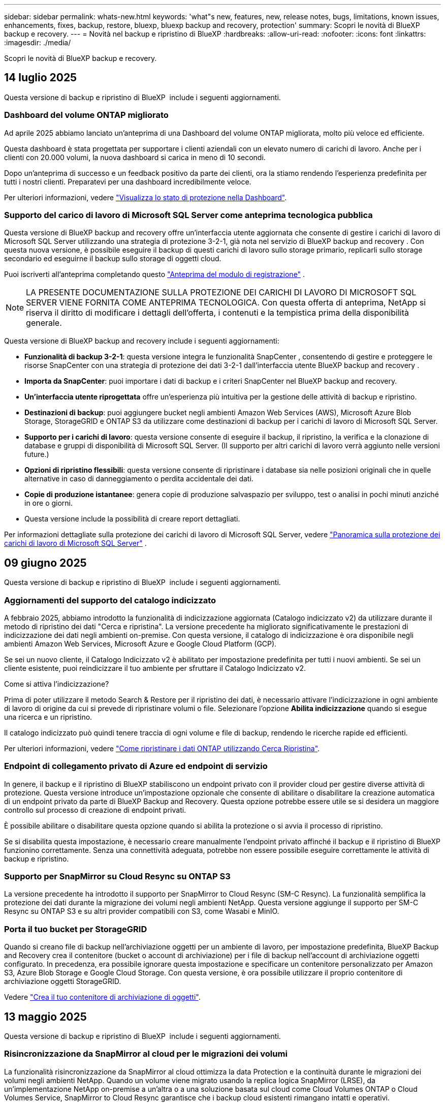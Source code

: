 ---
sidebar: sidebar 
permalink: whats-new.html 
keywords: 'what"s new, features, new, release notes, bugs, limitations, known issues, enhancements, fixes, backup, restore, bluexp, bluexp backup and recovery, protection' 
summary: Scopri le novità di BlueXP backup e recovery. 
---
= Novità nel backup e ripristino di BlueXP
:hardbreaks:
:allow-uri-read: 
:nofooter: 
:icons: font
:linkattrs: 
:imagesdir: ./media/


[role="lead"]
Scopri le novità di BlueXP backup e recovery.



== 14 luglio 2025

Questa versione di backup e ripristino di BlueXP  include i seguenti aggiornamenti.



=== Dashboard del volume ONTAP migliorato

Ad aprile 2025 abbiamo lanciato un'anteprima di una Dashboard del volume ONTAP migliorata, molto più veloce ed efficiente.

Questa dashboard è stata progettata per supportare i clienti aziendali con un elevato numero di carichi di lavoro. Anche per i clienti con 20.000 volumi, la nuova dashboard si carica in meno di 10 secondi.

Dopo un'anteprima di successo e un feedback positivo da parte dei clienti, ora la stiamo rendendo l'esperienza predefinita per tutti i nostri clienti. Preparatevi per una dashboard incredibilmente veloce.

Per ulteriori informazioni, vedere link:br-use-dashboard.html["Visualizza lo stato di protezione nella Dashboard"].



=== Supporto del carico di lavoro di Microsoft SQL Server come anteprima tecnologica pubblica

Questa versione di BlueXP backup and recovery offre un'interfaccia utente aggiornata che consente di gestire i carichi di lavoro di Microsoft SQL Server utilizzando una strategia di protezione 3-2-1, già nota nel servizio di BlueXP backup and recovery . Con questa nuova versione, è possibile eseguire il backup di questi carichi di lavoro sullo storage primario, replicarli sullo storage secondario ed eseguirne il backup sullo storage di oggetti cloud.

Puoi iscriverti all'anteprima completando questo  https://forms.office.com/pages/responsepage.aspx?id=oBEJS5uSFUeUS8A3RRZbOojtBW63mDRDv3ZK50MaTlJUNjdENllaVTRTVFJGSDQ2MFJIREcxN0EwQi4u&route=shorturl["Anteprima del modulo di registrazione"^] .


NOTE: LA PRESENTE DOCUMENTAZIONE SULLA PROTEZIONE DEI CARICHI DI LAVORO DI MICROSOFT SQL SERVER VIENE FORNITA COME ANTEPRIMA TECNOLOGICA. Con questa offerta di anteprima, NetApp si riserva il diritto di modificare i dettagli dell'offerta, i contenuti e la tempistica prima della disponibilità generale.

Questa versione di BlueXP backup and recovery include i seguenti aggiornamenti:

* *Funzionalità di backup 3-2-1*: questa versione integra le funzionalità SnapCenter , consentendo di gestire e proteggere le risorse SnapCenter con una strategia di protezione dei dati 3-2-1 dall'interfaccia utente BlueXP backup and recovery .
* *Importa da SnapCenter*: puoi importare i dati di backup e i criteri SnapCenter nel BlueXP backup and recovery.
* *Un'interfaccia utente riprogettata* offre un'esperienza più intuitiva per la gestione delle attività di backup e ripristino.
* *Destinazioni di backup*: puoi aggiungere bucket negli ambienti Amazon Web Services (AWS), Microsoft Azure Blob Storage, StorageGRID e ONTAP S3 da utilizzare come destinazioni di backup per i carichi di lavoro di Microsoft SQL Server.
* *Supporto per i carichi di lavoro*: questa versione consente di eseguire il backup, il ripristino, la verifica e la clonazione di database e gruppi di disponibilità di Microsoft SQL Server. (Il supporto per altri carichi di lavoro verrà aggiunto nelle versioni future.)
* *Opzioni di ripristino flessibili*: questa versione consente di ripristinare i database sia nelle posizioni originali che in quelle alternative in caso di danneggiamento o perdita accidentale dei dati.
* *Copie di produzione istantanee*: genera copie di produzione salvaspazio per sviluppo, test o analisi in pochi minuti anziché in ore o giorni.
* Questa versione include la possibilità di creare report dettagliati.


Per informazioni dettagliate sulla protezione dei carichi di lavoro di Microsoft SQL Server, vedere link:br-use-mssql-protect-overview.html["Panoramica sulla protezione dei carichi di lavoro di Microsoft SQL Server"] .



== 09 giugno 2025

Questa versione di backup e ripristino di BlueXP  include i seguenti aggiornamenti.



=== Aggiornamenti del supporto del catalogo indicizzato

A febbraio 2025, abbiamo introdotto la funzionalità di indicizzazione aggiornata (Catalogo indicizzato v2) da utilizzare durante il metodo di ripristino dei dati "Cerca e ripristina". La versione precedente ha migliorato significativamente le prestazioni di indicizzazione dei dati negli ambienti on-premise. Con questa versione, il catalogo di indicizzazione è ora disponibile negli ambienti Amazon Web Services, Microsoft Azure e Google Cloud Platform (GCP).

Se sei un nuovo cliente, il Catalogo Indicizzato v2 è abilitato per impostazione predefinita per tutti i nuovi ambienti. Se sei un cliente esistente, puoi reindicizzare il tuo ambiente per sfruttare il Catalogo Indicizzato v2.

.Come si attiva l'indicizzazione?
Prima di poter utilizzare il metodo Search & Restore per il ripristino dei dati, è necessario attivare l'indicizzazione in ogni ambiente di lavoro di origine da cui si prevede di ripristinare volumi o file. Selezionare l'opzione *Abilita indicizzazione* quando si esegue una ricerca e un ripristino.

Il catalogo indicizzato può quindi tenere traccia di ogni volume e file di backup, rendendo le ricerche rapide ed efficienti.

Per ulteriori informazioni, vedere https://docs.netapp.com/us-en/bluexp-backup-recovery/task-restore-backups-ontap.html#restore-ontap-data-using-search-restore["Come ripristinare i dati ONTAP utilizzando Cerca  Ripristina"].



=== Endpoint di collegamento privato di Azure ed endpoint di servizio

In genere, il backup e il ripristino di BlueXP stabiliscono un endpoint privato con il provider cloud per gestire diverse attività di protezione. Questa versione introduce un'impostazione opzionale che consente di abilitare o disabilitare la creazione automatica di un endpoint privato da parte di BlueXP Backup and Recovery. Questa opzione potrebbe essere utile se si desidera un maggiore controllo sul processo di creazione di endpoint privati.

È possibile abilitare o disabilitare questa opzione quando si abilita la protezione o si avvia il processo di ripristino.

Se si disabilita questa impostazione, è necessario creare manualmente l'endpoint privato affinché il backup e il ripristino di BlueXP funzionino correttamente. Senza una connettività adeguata, potrebbe non essere possibile eseguire correttamente le attività di backup e ripristino.



=== Supporto per SnapMirror su Cloud Resync su ONTAP S3

La versione precedente ha introdotto il supporto per SnapMirror to Cloud Resync (SM-C Resync). La funzionalità semplifica la protezione dei dati durante la migrazione dei volumi negli ambienti NetApp. Questa versione aggiunge il supporto per SM-C Resync su ONTAP S3 e su altri provider compatibili con S3, come Wasabi e MinIO.



=== Porta il tuo bucket per StorageGRID

Quando si creano file di backup nell'archiviazione oggetti per un ambiente di lavoro, per impostazione predefinita, BlueXP Backup and Recovery crea il contenitore (bucket o account di archiviazione) per i file di backup nell'account di archiviazione oggetti configurato. In precedenza, era possibile ignorare questa impostazione e specificare un contenitore personalizzato per Amazon S3, Azure Blob Storage e Google Cloud Storage. Con questa versione, è ora possibile utilizzare il proprio contenitore di archiviazione oggetti StorageGRID.

Vedere https://docs.netapp.com/us-en/bluexp-backup-recovery/concept-protection-journey.html#do-you-want-to-create-your-own-object-storage-container["Crea il tuo contenitore di archiviazione di oggetti"].



== 13 maggio 2025

Questa versione di backup e ripristino di BlueXP  include i seguenti aggiornamenti.



=== Risincronizzazione da SnapMirror al cloud per le migrazioni dei volumi

La funzionalità risincronizzazione da SnapMirror al cloud ottimizza la data Protection e la continuità durante le migrazioni dei volumi negli ambienti NetApp. Quando un volume viene migrato usando la replica logica SnapMirror (LRSE), da un'implementazione NetApp on-premise a un'altra o a una soluzione basata sul cloud come Cloud Volumes ONTAP o Cloud Volumes Service, SnapMirror to Cloud Resync garantisce che i backup cloud esistenti rimangano intatti e operativi.

Questa funzionalità elimina la necessità di un'operazione di re-baseline, che richiede molto tempo e risorse, consentendo alle operazioni di backup di continuare anche dopo la migrazione. Questa funzionalità è molto utile negli scenari di migrazione dei carichi di lavoro, a supporto di FlexVol e gruppi di lavoro, ed è disponibile a partire dalla versione 9.16.1 di ONTAP.

Mantenendo la continuità del backup in tutti gli ambienti, SnapMirror to Cloud Resync migliora l'efficienza delle operazioni e riduce la complessità della gestione dei dati nel cloud ibrido e multicloud.

Per informazioni dettagliate su come eseguire l'operazione di risincronizzazione, vedere https://docs.netapp.com/us-en/bluexp-backup-recovery/task-migrate-volumes-snapmirror-cloud-resync.html["Migra i volumi usando SnapMirror per la risincronizzazione del cloud"].



=== Supporto per archivio oggetti MinIO di terze parti (anteprima)

Il backup e ripristino di BlueXP  ora estende il suo supporto ad archivi di oggetti di terze parti, con una particolare attenzione al MinIO. Questa nuova funzione di anteprima consente di sfruttare qualsiasi archivio di oggetti compatibile con S3 per le proprie esigenze di backup e recovery.

Con questa versione di anteprima, speriamo di garantire una solida integrazione con gli archivi di oggetti di terze parti prima che venga implementata la funzionalità completa. Siete incoraggiati ad esplorare questa nuova funzionalità e a fornire feedback per contribuire a migliorare il servizio.


IMPORTANT: Questa funzione non deve essere utilizzata in produzione.

*Limiti del modo Anteprima*

Mentre questa funzione è in anteprima, esistono alcune limitazioni:

* Il servizio Bring Your Own Bucket (BYOB) non è supportato.
* L'attivazione di DataLock nel criterio non è supportata.
* L'attivazione della modalità archiviazione nel criterio non è supportata.
* Sono supportati solo gli ambienti ONTAP on-premise.
* MetroCluster non è supportato.
* Le opzioni per abilitare la crittografia a livello di bucket non sono supportate.


*Guida introduttiva*

Per iniziare a utilizzare questa funzione di anteprima, è necessario attivare un contrassegno sul connettore BlueXP . È quindi possibile immettere i dettagli di connessione dell'archivio oggetti di terze parti MinIO nel flusso di lavoro di protezione scegliendo l'archivio oggetti compatibile con terze parti nella sezione di backup.

Per istruzioni su come attivare le funzioni di anteprima, vedere https://docs.netapp.com/us-en/bluexp-backup-recovery/task-preview-enable.html["Attivare le funzioni di anteprima nel backup e ripristino di BlueXP "].



== 16 aprile 2025

Questa versione di backup e ripristino di BlueXP  include i seguenti aggiornamenti.



=== Miglioramenti dell'interfaccia utente

Questa versione migliora l'esperienza dell'utente semplificando l'interfaccia:

* La rimozione della colonna aggregate dalle tabelle Volumes, insieme alle colonne Snapshot Policy, Backup Policy e Replication Policy dalla tabella Volume nella dashboard V2, consente di ottimizzare il layout.
* L'esclusione degli ambienti di lavoro non attivati dall'elenco a discesa rende l'interfaccia meno ingombrante, la navigazione più efficiente e il caricamento più rapido.
* Mentre l'ordinamento nella colonna Tag è disattivato, è comunque possibile visualizzare i tag, garantendo che le informazioni importanti rimangano facilmente accessibili.
* La rimozione delle etichette sulle icone di protezione contribuisce a un aspetto più pulito e riduce i tempi di caricamento.
* Durante il processo di attivazione dell'ambiente di lavoro, una finestra di dialogo visualizza un'icona di caricamento per fornire un feedback fino al completamento del processo di rilevamento, migliorando la trasparenza e la sicurezza nelle operazioni del sistema.




=== Dashboard volume avanzato (anteprima)

La Volume Dashboard viene ora caricata in meno di 10 secondi, fornendo un'interfaccia molto più veloce ed efficiente. Questa versione in anteprima è disponibile per alcuni clienti, offrendo loro un'anteprima di questi miglioramenti.



=== Supporto per archivio oggetti Wasabi di terze parti (anteprima)

Il backup e recovery di BlueXP  ora estende il suo supporto ad archivi di oggetti di terze parti, con una particolare attenzione al tema di Wasabi. Questa nuova funzione di anteprima consente di sfruttare qualsiasi archivio di oggetti compatibile con S3 per le proprie esigenze di backup e recovery.



==== Per iniziare con Wasabi

Per iniziare a utilizzare lo storage di terze parti come archivio di oggetti, è necessario abilitare un flag all'interno di BlueXP  Connector. Quindi, puoi immettere i dettagli di connessione per l'archivio di oggetti di terze parti e integrarlo nei tuoi flussi di lavoro di backup e recovery.

.Fasi
. SSH nel connettore.
. Andare nel contenitore di server cbs di backup e ripristino BlueXP :
+
[listing]
----
docker exec -it cloudmanager_cbs sh
----
. Aprire il `default.json` file all'interno della `config` cartella tramite VIM o qualsiasi altro editor:
+
[listing]
----
vi default.json
----
. Modify `allow-s3-compatible`: false to : `allow-s3-compatible` true.
. Salvare le modifiche.
. Uscire dal contenitore.
. Riavviare il contenitore del server cbs di backup e ripristino BlueXP .


.Risultato
Una volta RIACCESO IL contenitore, aprire l'interfaccia utente di backup e ripristino di BlueXP . Quando avvii un backup o modifichi una strategia di backup, vengono visualizzati il nuovo provider "S3 compatibile" e gli altri provider di backup di AWS, Microsoft Azure, Google Cloud, StorageGRID e ONTAP S3.



==== Limitazioni della modalità di anteprima

Mentre questa funzione è in anteprima, considerare le seguenti limitazioni:

* Il servizio Bring Your Own Bucket (BYOB) non è supportato.
* L'attivazione di DataLock in un criterio non è supportata.
* L'attivazione della modalità archiviazione in un criterio non è supportata.
* Sono supportati solo gli ambienti ONTAP on-premise.
* MetroCluster non è supportato.
* Le opzioni per abilitare la crittografia a livello di bucket non sono supportate.


Durante questa anteprima, ti consigliamo di esplorare questa nuova funzionalità e di fornire un feedback sull'integrazione con gli archivi di oggetti di terze parti prima dell'implementazione della funzionalità completa.



== 17 marzo 2025

Questa versione di backup e ripristino di BlueXP  include i seguenti aggiornamenti.



=== Esplorazione delle istantanee SMB

Questo aggiornamento di backup e ripristino di BlueXP  ha risolto un problema che ha impedito ai clienti di sfogliare gli snapshot locali in un ambiente SMB.



=== Update dell'ambiente AWS GovCloud

Questo aggiornamento di backup e ripristino di BlueXP  ha risolto un problema che impediva la connessione dell'interfaccia utente a un ambiente AWS GovCloud a causa di errori di certificato TLS. Il problema è stato risolto utilizzando il nome host del connettore BlueXP  anziché l'indirizzo IP.



=== Limiti di conservazione della politica di backup

In precedenza, l'interfaccia utente di backup e recovery di BlueXP  limitava i backup a 999 copie, mentre l'interfaccia a riga di comando consentiva di eseguire ulteriori operazioni. Ora, è possibile collegare fino a 4.000 volumi a una policy di backup e includere 1.018 volumi non collegati a una policy di backup. Questo aggiornamento include convalide aggiuntive che impediscono di superare questi limiti.



=== Risincronizzazione del cloud SnapMirror

Questo aggiornamento garantisce che la risincronizzazione del cloud SnapMirror non possa essere avviata dal backup e ripristino di BlueXP  per le versioni ONTAP non supportate dopo l'eliminazione di una relazione SnapMirror.



== 21 febbraio 2025

Questa versione di backup e ripristino di BlueXP  include i seguenti aggiornamenti.



=== Indicizzazione ad alte prestazioni

Il backup e ripristino di BlueXP  introduce una funzionalità di indicizzazione aggiornata che rende più efficiente l'indicizzazione dei dati nell'ambiente di lavoro di origine. La nuova funzione di indicizzazione include aggiornamenti all'interfaccia utente, prestazioni migliorate del metodo di ricerca e ripristino per il ripristino dei dati, aggiornamenti alle funzionalità di ricerca globale e una migliore scalabilità.

Ecco una descrizione dei miglioramenti:

* *Consolidamento cartelle*: La versione aggiornata raggruppa le cartelle utilizzando nomi che includono identificatori specifici, rendendo più agevole il processo di indicizzazione.
* *Compattazione dei file in parquet*: La versione aggiornata riduce il numero di file utilizzati per l'indicizzazione di ciascun volume, semplificando il processo e eliminando la necessità di un database aggiuntivo.
* *Scale-out con più sessioni*: La nuova versione aggiunge più sessioni per gestire le attività di indicizzazione, velocizzando il processo.
* *Supporto per più contenitori indice*: La nuova versione utilizza più contenitori per gestire e distribuire meglio le attività di indicizzazione.
* *Split index workflow*: La nuova versione divide il processo di indicizzazione in due parti, migliorando l'efficienza.
* *Concorrenza migliorata*: La nuova versione consente di eliminare o spostare le directory contemporaneamente, velocizzando il processo di indicizzazione.


.Chi trae vantaggio da questa funzione?
La nuova funzione di indicizzazione è disponibile per tutti i nuovi clienti.

.Come si attiva l'indicizzazione?
Prima di poter utilizzare il metodo Search & Restore per il ripristino dei dati, è necessario attivare l'indicizzazione in ogni ambiente di lavoro di origine da cui si prevede di ripristinare volumi o file. Ciò consente al Catalogo indicizzato di tenere traccia di ogni volume e di ogni file di backup, rendendo le ricerche veloci ed efficienti.

Attivare l'indicizzazione nell'ambiente di lavoro di origine selezionando l'opzione "Abilita indicizzazione" quando si esegue una ricerca e ripristino.

Per ulteriori informazioni, consultare la documentazione https://docs.netapp.com/us-en/bluexp-backup-recovery/task-restore-backups-ontap.html#restore-ontap-data-using-search-restore["Come ripristinare i dati ONTAP utilizzando Cerca  Ripristina"].

.Scala supportata
La nuova funzione di indicizzazione supporta quanto segue:

* Efficienza della ricerca globale in meno di 3 minuti
* Fino a 5 miliardi di file
* Fino a 5000 volumi per cluster
* Fino a 100K snapshot per volume
* Il tempo massimo per l'indicizzazione della linea di base è inferiore a 7 giorni. Il tempo effettivo varia a seconda dell'ambiente.




=== Miglioramenti alle performance della ricerca globale

Questa versione include anche miglioramenti alle prestazioni della ricerca globale. Verranno ora visualizzati indicatori di avanzamento e risultati di ricerca più dettagliati, inclusi il conteggio dei file e il tempo richiesto per la ricerca. I contenitori dedicati per la ricerca e l'indicizzazione garantiscono che le ricerche globali vengano completate in meno di cinque minuti.

Tenere presente queste considerazioni relative alla ricerca globale:

* Il nuovo indice non viene eseguito sulle istantanee etichettate come ogni ora.
* La nuova funzione di indicizzazione funziona solo sugli snapshot su FlexVol e non sugli snapshot su FlexGroup.




== 13 febbraio 2025

Questa versione di backup e ripristino di BlueXP  include i seguenti aggiornamenti.



=== Versione di anteprima BlueXP backup and recovery

Questa versione di anteprima del BlueXP backup and recovery fornisce un'interfaccia utente aggiornata che consente di gestire i carichi di lavoro di Microsoft SQL Server utilizzando una strategia di protezione 3-2-1, nota nel servizio BlueXP backup and recovery . Con questa nuova versione, è possibile eseguire il backup di questi carichi di lavoro sullo storage primario, replicarli sullo storage secondario ed eseguirne il backup sullo storage di oggetti cloud.


NOTE: QUESTA DOCUMENTAZIONE VIENE FORNITA COME ANTEPRIMA TECNOLOGICA. Con questa offerta di anteprima, NetApp si riserva il diritto di modificare i dettagli dell'offerta, i contenuti e la tempistica prima della disponibilità generale.

Questa versione di BlueXP backup and recovery Preview 2025 include i seguenti aggiornamenti.

* Un'interfaccia utente riprogettata che offre un'esperienza più intuitiva per la gestione delle attività di backup e ripristino.
* La versione di anteprima consente di eseguire il backup e il ripristino dei database Microsoft SQL Server. (Il supporto per altri carichi di lavoro verrà aggiunto nelle versioni future.)
* Questa versione integra le funzionalità SnapCenter , consentendo di gestire e proteggere le risorse SnapCenter con una strategia di protezione dei dati 3-2-1 dall'interfaccia utente BlueXP backup and recovery .
* Questa versione consente di importare carichi di lavoro SnapCenter nel BlueXP backup and recovery.




== 22 novembre 2024

Questa versione di backup e ripristino di BlueXP  include i seguenti aggiornamenti.



=== Modalità di protezione SnapLock Compliance e SnapLock Enterprise

Il backup e recovery di BlueXP  ora può eseguire il backup dei volumi on-premise FlexVol e FlexGroup configurati con le modalità di protezione SnapLock Compliance o SnapLock Enterprise. Per supportare questo tipo di supporto, i cluster devono eseguire ONTAP 9,14 o versione successiva. Il backup dei volumi FlexVol utilizzando la modalità SnapLock Enterprise è supportato a partire dalla versione ONTAP 9.11.1. Le release precedenti di ONTAP non supportano il backup di volumi di protezione SnapLock.

Consultare l'elenco completo dei volumi supportati nella https://docs.netapp.com/us-en/bluexp-backup-recovery/concept-ontap-backup-to-cloud.html["Informazioni su backup e ripristino BlueXP"] .



=== Indicizzazione per il processo di ricerca e ripristino nella pagina dei volumi

Prima di utilizzare Search & Restore, è necessario attivare l'indicizzazione su ogni ambiente di lavoro di origine da cui si desidera ripristinare i dati dei volumi. In questo modo, il catalogo indicizzato può tenere traccia dei file di backup per ogni volume. La pagina volumi ora mostra lo stato di indicizzazione:

* Indicizzato: I volumi sono stati indicizzati.
* In corso
* Non indicizzato
* Indicizzazione in pausa
* Errore
* Non attivato




== 27 settembre 2024

Questa versione di backup e ripristino di BlueXP  include i seguenti aggiornamenti.



=== Supporto Podman su RHEL 8 o 9 con Browse and Restore

Il backup e il ripristino di BlueXP  ora supporta il ripristino di file e cartelle su Red Hat Enterprise Linux (RHEL) versioni 8 e 9 utilizzando il motore Podman. Ciò si applica al metodo di ricerca e ripristino del backup e ripristino di BlueXP .

BlueXP  Connector versione 3.9.40 supporta alcune versioni di Red Hat Enterprise Linux versione 8 e 9 per qualsiasi installazione manuale del software del connettore su un host RHEL 8 o 9, indipendentemente dalla posizione in cui si trovano oltre ai sistemi operativi menzionati nella https://docs.netapp.com/us-en/bluexp-setup-admin/task-prepare-private-mode.html#step-3-review-host-requirements["requisiti dell'host"^] . Queste nuove versioni RHEL richiedono il motore Podman anziché Docker. In precedenza, il backup e il ripristino di BlueXP  avevano due limitazioni quando si utilizzava il motore Podman. Queste limitazioni sono state rimosse.

https://docs.netapp.com/us-en/bluexp-backup-recovery/task-restore-backups-ontap.html["Ulteriori informazioni sul ripristino dei dati ONTAP dai file di backup"].



=== L'indicizzazione più rapida dei cataloghi migliora la ricerca e il ripristino

Questa versione include un indice di catalogo migliorato che completa l'indicizzazione della linea di base molto più velocemente. L'indicizzazione più rapida consente di utilizzare più rapidamente la funzione Cerca e ripristina.

https://docs.netapp.com/us-en/bluexp-backup-recovery/task-restore-backups-ontap.html["Ulteriori informazioni sul ripristino dei dati ONTAP dai file di backup"].
